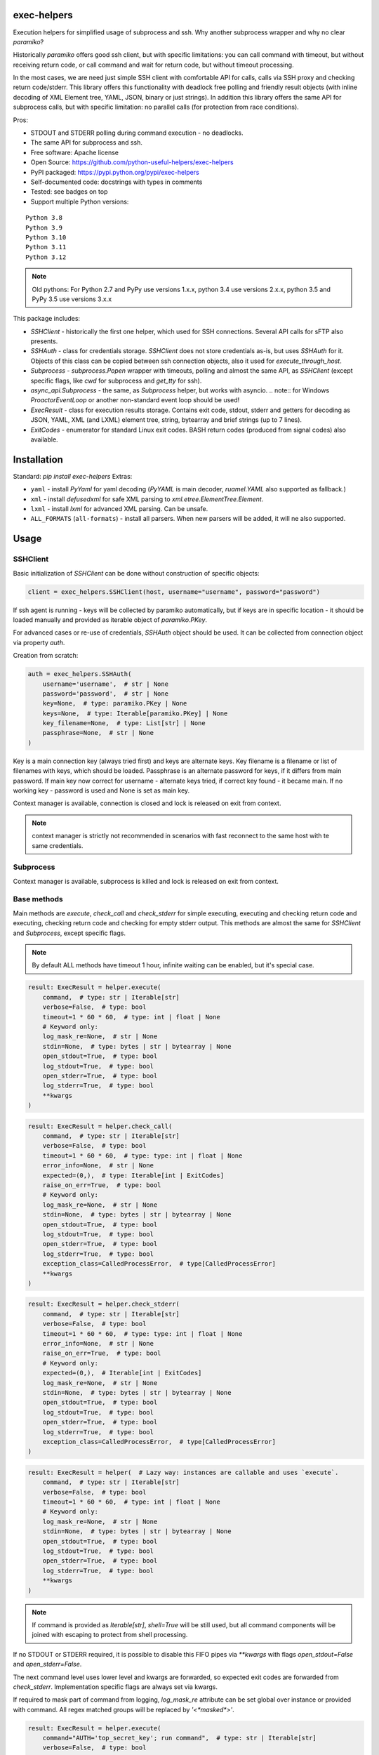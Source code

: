 exec-helpers
============

.. image:: https://github.com/python-useful-helpers/exec-helpers/workflows/Python%20package/badge.svg
    :target: https://github.com/python-useful-helpers/exec-helpers/actions
.. image:: https://readthedocs.org/projects/exec-helpers/badge/?version=latest
    :target: https://exec-helpers.readthedocs.io/
    :alt: Documentation Status
.. image:: https://img.shields.io/pypi/v/exec-helpers.svg
    :target: https://pypi.python.org/pypi/exec-helpers
.. image:: https://img.shields.io/pypi/pyversions/exec-helpers.svg
    :target: https://pypi.python.org/pypi/exec-helpers
.. image:: https://img.shields.io/pypi/status/exec-helpers.svg
    :target: https://pypi.python.org/pypi/exec-helpers
.. image:: https://img.shields.io/github/license/python-useful-helpers/exec-helpers.svg
    :target: https://raw.githubusercontent.com/python-useful-helpers/exec-helpers/master/LICENSE
.. image:: https://img.shields.io/badge/code%20style-black-000000.svg
    :target: https://github.com/ambv/black

Execution helpers for simplified usage of subprocess and ssh.
Why another subprocess wrapper and why no clear `paramiko`?

Historically `paramiko` offers good ssh client, but with specific limitations:
you can call command with timeout, but without receiving return code,
or call command and wait for return code, but without timeout processing.

In the most cases, we are need just simple SSH client with comfortable API for calls, calls via SSH proxy and checking return code/stderr.
This library offers this functionality with deadlock free polling and friendly result objects
(with inline decoding of XML Element tree, YAML, JSON, binary or just strings).
In addition this library offers the same API for subprocess calls, but with specific limitation: no parallel calls
(for protection from race conditions).

Pros:

* STDOUT and STDERR polling during command execution - no deadlocks.
* The same API for subprocess and ssh.
* Free software: Apache license
* Open Source: https://github.com/python-useful-helpers/exec-helpers
* PyPI packaged: https://pypi.python.org/pypi/exec-helpers
* Self-documented code: docstrings with types in comments
* Tested: see badges on top
* Support multiple Python versions:

::

    Python 3.8
    Python 3.9
    Python 3.10
    Python 3.11
    Python 3.12

.. note:: Old pythons: For Python 2.7 and PyPy use versions 1.x.x, python 3.4 use versions 2.x.x, python 3.5 and PyPy 3.5 use versions 3.x.x

This package includes:

* `SSHClient` - historically the first one helper, which used for SSH connections.
  Several API calls for sFTP also presents.

* `SSHAuth` - class for credentials storage. `SSHClient` does not store credentials as-is, but uses `SSHAuth` for it.
  Objects of this class can be copied between ssh connection objects, also it used for `execute_through_host`.

* `Subprocess` - `subprocess.Popen` wrapper with timeouts, polling and almost the same API, as `SSHClient`
  (except specific flags, like `cwd` for subprocess and `get_tty` for ssh).

* `async_api.Subprocess` - the same, as `Subprocess` helper, but works with asyncio.
  .. note:: for Windows `ProactorEventLoop` or another non-standard event loop should be used!

* `ExecResult` - class for execution results storage.
  Contains exit code, stdout, stderr and getters for decoding as JSON, YAML, XML (and LXML) element tree, string, bytearray
  and brief strings (up to 7 lines).

* `ExitCodes` - enumerator for standard Linux exit codes. BASH return codes (produced from signal codes) also available.

Installation
============

Standard: `pip install exec-helpers`
Extras:

* ``yaml`` - install `PyYaml` for yaml decoding (`PyYAML` is main decoder, `ruamel.YAML` also supported as fallback.)

* ``xml`` - install `defusedxml` for safe XML parsing to `xml.etree.ElementTree.Element`.

* ``lxml`` - install `lxml` for advanced XML parsing. Can be unsafe.

* ``ALL_FORMATS`` (``all-formats``) - install all parsers. When new parsers will be added, it will ne also supported.

Usage
=====

SSHClient
---------

Basic initialization of `SSHClient` can be done without construction of specific objects:

.. code-block:: python

    client = exec_helpers.SSHClient(host, username="username", password="password")

If ssh agent is running - keys will be collected by paramiko automatically,
but if keys are in specific location  - it should be loaded manually and provided as iterable object of `paramiko.PKey`.

For advanced cases or re-use of credentials, `SSHAuth` object should be used.
It can be collected from connection object via property `auth`.

Creation from scratch:

.. code-block:: python

    auth = exec_helpers.SSHAuth(
        username='username',  # str | None
        password='password',  # str | None
        key=None,  # type: paramiko.PKey | None
        keys=None,  # type: Iterable[paramiko.PKey] | None
        key_filename=None,  # type: List[str] | None
        passphrase=None,  # str | None
    )

Key is a main connection key (always tried first) and keys are alternate keys.
Key filename is a filename or list of filenames with keys, which should be loaded.
Passphrase is an alternate password for keys, if it differs from main password.
If main key now correct for username - alternate keys tried, if correct key found - it became main.
If no working key - password is used and None is set as main key.

Context manager is available, connection is closed and lock is released on exit from context.

.. note:: context manager is strictly not recommended in scenarios with fast reconnect to the same host with te same credentials.

Subprocess
----------

Context manager is available, subprocess is killed and lock is released on exit from context.

Base methods
------------
Main methods are `execute`, `check_call` and `check_stderr` for simple executing, executing and checking return code
and executing, checking return code and checking for empty stderr output.
This methods are almost the same for `SSHClient` and `Subprocess`, except specific flags.

.. note:: By default ALL methods have timeout 1 hour, infinite waiting can be enabled, but it's special case.

.. code-block:: python

    result: ExecResult = helper.execute(
        command,  # type: str | Iterable[str]
        verbose=False,  # type: bool
        timeout=1 * 60 * 60,  # type: int | float | None
        # Keyword only:
        log_mask_re=None,  # str | None
        stdin=None,  # type: bytes | str | bytearray | None
        open_stdout=True,  # type: bool
        log_stdout=True,  # type: bool
        open_stderr=True,  # type: bool
        log_stderr=True,  # type: bool
        **kwargs
    )


.. code-block:: python

    result: ExecResult = helper.check_call(
        command,  # type: str | Iterable[str]
        verbose=False,  # type: bool
        timeout=1 * 60 * 60,  # type: type: int | float | None
        error_info=None,  # str | None
        expected=(0,),  # type: Iterable[int | ExitCodes]
        raise_on_err=True,  # type: bool
        # Keyword only:
        log_mask_re=None,  # str | None
        stdin=None,  # type: bytes | str | bytearray | None
        open_stdout=True,  # type: bool
        log_stdout=True,  # type: bool
        open_stderr=True,  # type: bool
        log_stderr=True,  # type: bool
        exception_class=CalledProcessError,  # type[CalledProcessError]
        **kwargs
    )

.. code-block:: python

    result: ExecResult = helper.check_stderr(
        command,  # type: str | Iterable[str]
        verbose=False,  # type: bool
        timeout=1 * 60 * 60,  # type: type: int | float | None
        error_info=None,  # str | None
        raise_on_err=True,  # type: bool
        # Keyword only:
        expected=(0,),  # Iterable[int | ExitCodes]
        log_mask_re=None,  # str | None
        stdin=None,  # type: bytes | str | bytearray | None
        open_stdout=True,  # type: bool
        log_stdout=True,  # type: bool
        open_stderr=True,  # type: bool
        log_stderr=True,  # type: bool
        exception_class=CalledProcessError,  # type[CalledProcessError]
    )

.. code-block:: python

    result: ExecResult = helper(  # Lazy way: instances are callable and uses `execute`.
        command,  # type: str | Iterable[str]
        verbose=False,  # type: bool
        timeout=1 * 60 * 60,  # type: int | float | None
        # Keyword only:
        log_mask_re=None,  # str | None
        stdin=None,  # type: bytes | str | bytearray | None
        open_stdout=True,  # type: bool
        log_stdout=True,  # type: bool
        open_stderr=True,  # type: bool
        log_stderr=True,  # type: bool
        **kwargs
    )

.. note::

  If command is provided as `Iterable[str]`, `shell=True` will be still used,
  but all command components will be joined with escaping to protect from shell processing.

If no STDOUT or STDERR required, it is possible to disable this FIFO pipes via `**kwargs` with flags `open_stdout=False` and `open_stderr=False`.

The next command level uses lower level and kwargs are forwarded, so expected exit codes are forwarded from `check_stderr`.
Implementation specific flags are always set via kwargs.

If required to mask part of command from logging, `log_mask_re` attribute can be set global over instance or provided with command.
All regex matched groups will be replaced by `'<*masked*>'`.

.. code-block:: python

    result: ExecResult = helper.execute(
        command="AUTH='top_secret_key'; run command",  # type: str | Iterable[str]
        verbose=False,  # type: bool
        timeout=1 * 60 * 60,  # type: Optional[int]
        log_mask_re=r"AUTH\s*=\s*'(\w+)'"  # str | None
    )

`result.cmd` will be equal to `AUTH='<*masked*>'; run command`

ExecResult
----------

Execution result object has a set of useful properties:

* `cmd` - Command
* `exit_code` - Command return code. If possible to decode using enumerators for Linux -> it used.
* `stdin` -> `str`. Text representation of stdin.
* `stdout` -> `Tuple[bytes]`. Raw stdout output.
* `stderr` -> `Tuple[bytes]`. Raw stderr output.
* `stdout_bin` -> `bytearray`. Binary stdout output.
* `stderr_bin` -> `bytearray`. Binary stderr output.
* `stdout_str` -> `str`. Text representation of output.
* `stderr_str` -> `str`. Text representation of output.
* `stdout_brief` -> `str`. Up to 7 lines from stdout (3 first and 3 last if >7 lines).
* `stderr_brief` -> `str`. Up to 7 lines from stderr (3 first and 3 last if >7 lines).

* `stdout_json` - STDOUT decoded as JSON.

* `stdout_yaml` - STDOUT decoded as YAML. Accessible only if `PyYAML` or `ruamel.YAML` library installed.
  (Extras: ``yaml``)

* `stdout_xml` - STDOUT decoded as XML to `ElementTree` using `defusedxml` library. Accessible only if `defusedxml` library installed.
  (Extras: ``xml``)

* `stdout_lxml` - STDOUT decoded as XML to `ElementTree` using `lxml` library. Accessible only if `lxml` library installed.
  (Extras: ``lxml``) Can be insecure.

* `timestamp` -> `Optional(datetime.datetime)`. Timestamp for received exit code.

SSHClient specific
------------------

SSHClient commands support get_pty flag, which enables PTY open on remote side.
PTY width and height can be set via keyword arguments, dimensions in pixels are always 0x0.

Possible to call commands in parallel on multiple hosts if it's not produce huge output:

.. code-block:: python

    results: Dict[Tuple[str, int], ExecResult] = SSHClient.execute_together(
        remotes,  # type: Iterable[SSHClient]
        command,  # type: str | Iterable[str]
        timeout=1 * 60 * 60,  # type: type: int | float | None
        expected=(0,),  # type: Iterable[int | ExitCodes]
        raise_on_err=True,  # type: bool
        # Keyword only:
        stdin=None,  # type: bytes | str | bytearray | None
        open_stdout=True,  # type: bool
        open_stderr=True,  # type: bool
        log_mask_re=None,  # str | None
        exception_class=ParallelCallProcessError  # type[ParallelCallProcessError]
    )
    results  # type: dict[Tuple[str, int], exec_result.ExecResult]

Results is a dict with keys = (hostname, port) and and results in values.
By default execute_together raises exception if unexpected return code on any remote.

To open new connection using current as proxy is accessible method `proxy_to`. Basic usage example:

.. code-block:: python

    conn: SSHClient = client.proxy_to(host, username="username", password="password")

.. note:: for full command API please rely API documentation.

For execute through SSH host can be used `execute_through_host` method:

.. code-block:: python

    result: ExecResult = client.execute_through_host(
        hostname,  # type: str
        command,  # type: str | Iterable[str]
        # Keyword only:
        auth=None,  # type: SSHAuth | None
        port=22,  # type: int
        timeout=1 * 60 * 60,  # type: type: int | float | None
        verbose=False,  # type: bool
        stdin=None,  # type: bytes | str | bytearray | None
        open_stdout=True,  # type: bool
        log_stdout=True,  # type: bool
        open_stderr=True,  # type: bool
        log_stderr=True,  # type: bool
        log_mask_re=None,  # str | None
        get_pty=False,  # type: bool
        width=80,  # type: int
        height=24  # type: int
    )

Where hostname is a target hostname, auth is an alternate credentials for target host.

SSH client implements fast sudo support via context manager:

.. note:: In case of combination sudo + chroot, chroot will be applied first. For alternative order write command with chroot manually.

Commands will be run with sudo enforced independently from client settings for normal usage:

.. code-block:: python

    with client.sudo(enforce=True):
        ...


Commands will be run *without sudo* independently from client settings for normal usage:

.. code-block:: python

    with client.sudo(enforce=False):
        ...

"Permanent client setting":

.. code-block:: python

    client.sudo_mode = mode  # where mode is True or False

SSH Client supports sFTP for working with remote files:

.. code-block:: python

    with client.open(path, mode='r') as f:
        ...

For fast remote paths checks available methods:

- `exists(path)` -> `bool`

.. code-block:: python

    >>> conn.exists('/etc/passwd')
    True

- `stat(path)` -> `paramiko.sftp_attr.SFTPAttributes`

.. code-block:: python

    >>> conn.stat('/etc/passwd')
    <SFTPAttributes: [ size=1882 uid=0 gid=0 mode=0o100644 atime=1521618061 mtime=1449733241 ]>
    >>> str(conn.stat('/etc/passwd'))
    '-rw-r--r--   1 0        0            1882 10 Dec 2015  ?'

- `isfile(path)` -> `bool`

.. code-block:: python

    >>> conn.isfile('/etc/passwd')
    True

- `isdir(path)` -> `bool`

.. code-block:: python

    >>> conn.isdir('/etc/passwd')
    False

Additional (non-standard) helpers:

- `mkdir(path: str)` - execute mkdir -p path
- `rm_rf(path: str)` - execute rm -rf path
- `upload(source: str, target: str)` - upload file or from source to target using sFTP.
- `download(destination: str, target: str)` - download file from target to destination using sFTP.

Subprocess specific
-------------------
Keyword arguments:

- cwd - working directory.
- env - environment variables dict.

.. note:: `shell=true` is always set.

async_api.Subprocess specific
-----------------------------

All standard methods are coroutines. Async context manager also available.

Example:

.. code-block:: python

    async with helper:
      result: ExecResult = await helper.execute(
          command,  # type: str | Iterable[str]
          verbose=False,  # type: bool
          timeout=1 * 60 * 60,  # type: int | float | None
          **kwargs
      )

Testing
=======
The main test mechanism for the package `exec-helpers` is using `tox`.
Available environments can be collected via `tox -l`

CI systems
==========
For code checking several CI systems is used in parallel:

1. `GitHub actions: <https://github.com/python-useful-helpers/exec-helpers/actions>`_ is used for checking: PEP8, pylint, bandit, installation possibility and unit tests.
